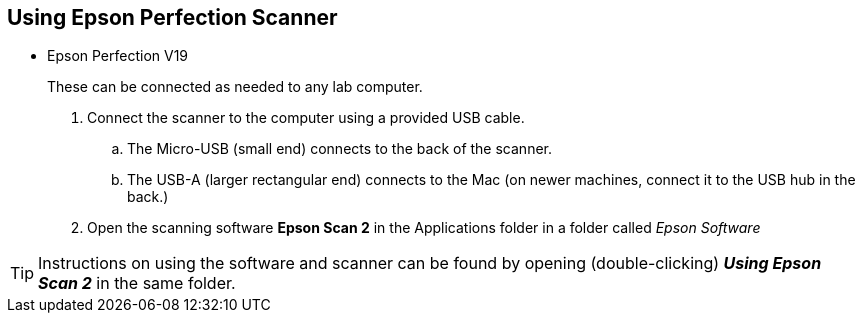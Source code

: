 == Using Epson Perfection Scanner

// tag::scanning[]

* Epson Perfection V19 +
+
These can be connected as needed to any lab computer.

. Connect the scanner to the computer using a provided USB cable.

.. The Micro-USB (small end) connects to the back of the scanner.

.. The USB-A (larger rectangular end) connects to the Mac (on newer machines, connect it to the USB hub in the back.)

. Open the scanning software **Epson Scan 2** in the Applications folder in a folder called _Epson Software_

TIP: Instructions on using the software and scanner can be found by opening (double-clicking) _**Using Epson Scan 2**_ in the same folder.

// end::scanning[]

